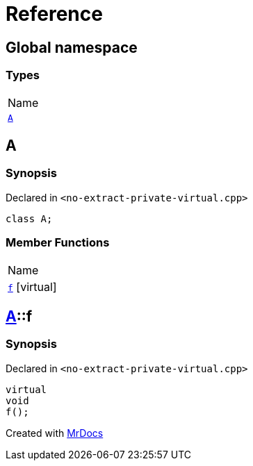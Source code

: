 = Reference
:mrdocs:

[#index]
== Global namespace

=== Types

[cols=1]
|===
| Name
| <<A,`A`>> 
|===

[#A]
== A

=== Synopsis

Declared in `&lt;no&hyphen;extract&hyphen;private&hyphen;virtual&period;cpp&gt;`

[source,cpp,subs="verbatim,replacements,macros,-callouts"]
----
class A;
----

=== Member Functions

[cols=1]
|===
| Name
| <<A-f,`f`>>  [.small]#[virtual]#
|===

[#A-f]
== <<A,A>>::f

=== Synopsis

Declared in `&lt;no&hyphen;extract&hyphen;private&hyphen;virtual&period;cpp&gt;`

[source,cpp,subs="verbatim,replacements,macros,-callouts"]
----
virtual
void
f();
----


[.small]#Created with https://www.mrdocs.com[MrDocs]#
